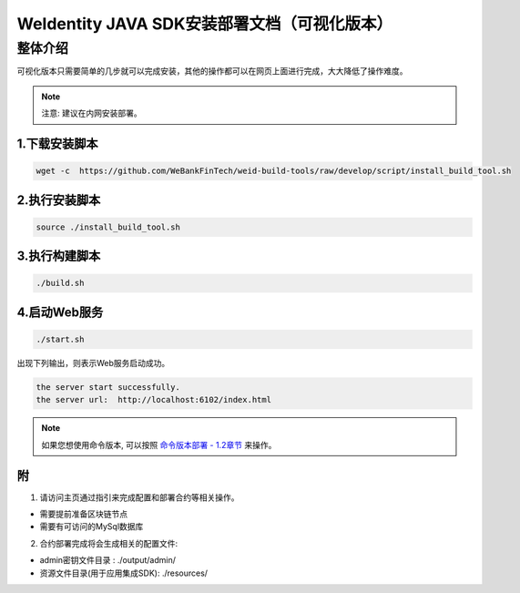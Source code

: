 .. role:: raw-html-m2r(raw)
   :format: html

.. _weidentity-installation-by-sourcecode:

WeIdentity JAVA SDK安装部署文档（可视化版本）
=================================================

整体介绍
--------

可视化版本只需要简单的几步就可以完成安装，其他的操作都可以在网页上面进行完成，大大降低了操作难度。

.. note::
     注意: 建议在内网安装部署。


1.下载安装脚本
""""""""""
.. code-block:: shell

  wget -c  https://github.com/WeBankFinTech/weid-build-tools/raw/develop/script/install_build_tool.sh

2.执行安装脚本
""""""""""

.. code-block:: shell

  source ./install_build_tool.sh

3.执行构建脚本
""""""""""

.. code-block:: shell

  ./build.sh

4.启动Web服务
""""""""""

.. code-block:: shell

  ./start.sh

出现下列输出，则表示Web服务启动成功。

.. code-block:: shell

    the server start successfully.
    the server url:  http://localhost:6102/index.html

.. note::
     如果您想使用命令版本, 可以按照 `命令版本部署 - 1.2章节 <./weidentity-build-with-deploy.html>`_ 来操作。


附
""""""""""""""""""""""""""""""""

1. 请访问主页通过指引来完成配置和部署合约等相关操作。

* 需要提前准备区块链节点

* 需要有可访问的MySql数据库


2. 合约部署完成将会生成相关的配置文件:

* admin密钥文件目录 : ./output/admin/

* 资源文件目录(用于应用集成SDK): ./resources/
